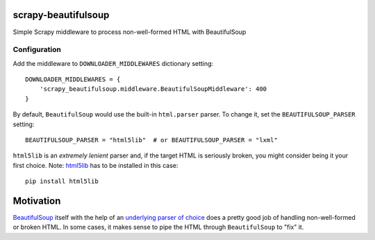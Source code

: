 scrapy-beautifulsoup
====================

Simple Scrapy middleware to process non-well-formed HTML with BeautifulSoup

Configuration
-------------

Add the middleware to ``DOWNLOADER_MIDDLEWARES`` dictionary setting:

::

    DOWNLOADER_MIDDLEWARES = {
        'scrapy_beautifulsoup.middleware.BeautifulSoupMiddleware': 400
    }


By default, ``BeautifulSoup`` would use the built-in ``html.parser`` parser. To change it, set the ``BEAUTIFULSOUP_PARSER`` setting:

::

    BEAUTIFULSOUP_PARSER = "html5lib"  # or BEAUTIFULSOUP_PARSER = "lxml"

``html5lib`` is an *extremely lenient* parser and, if the target HTML is seriously broken, you might consider being it your first choice. 
Note: `html5lib <https://pypi.python.org/pypi/html5lib>`_ has to be installed in this case:

::

    pip install html5lib

Motivation
==========

`BeautifulSoup <https://www.crummy.com/software/BeautifulSoup/bs4/doc/>`_ itself with the help of an `underlying parser of choice <https://www.crummy.com/software/BeautifulSoup/bs4/doc/#installing-a-parser>`_ does a pretty good job of handling non-well-formed or broken HTML.
In some cases, it makes sense to pipe the HTML through ``BeautifulSoup`` to "fix" it.


